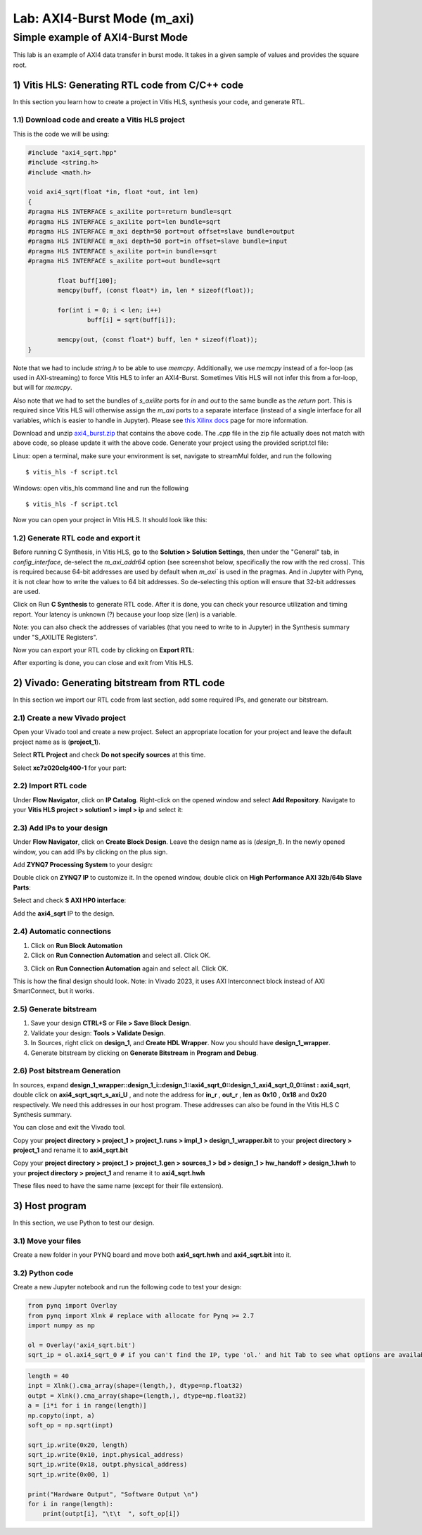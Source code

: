 Lab: AXI4-Burst Mode (m_axi)
============================

Simple example of AXI4-Burst Mode
***********************************

This lab is an example of AXI4 data transfer in burst mode. It takes in a given sample of values and provides the square root. 

1) Vitis HLS: Generating RTL code from C/C++ code
--------------------------------------------------

In this section you learn how to create a project in Vitis HLS, synthesis your code, and generate RTL.

1.1) Download code and create a Vitis HLS project
##################################################

This is the code we will be using:

.. code-block :: c++

	#include "axi4_sqrt.hpp"
	#include <string.h>
	#include <math.h>

	void axi4_sqrt(float *in, float *out, int len)
	{
	#pragma HLS INTERFACE s_axilite port=return bundle=sqrt
	#pragma HLS INTERFACE s_axilite port=len bundle=sqrt
	#pragma HLS INTERFACE m_axi depth=50 port=out offset=slave bundle=output
	#pragma HLS INTERFACE m_axi depth=50 port=in offset=slave bundle=input
	#pragma HLS INTERFACE s_axilite port=in bundle=sqrt
	#pragma HLS INTERFACE s_axilite port=out bundle=sqrt

		float buff[100];
		memcpy(buff, (const float*) in, len * sizeof(float));

		for(int i = 0; i < len; i++)
			buff[i] = sqrt(buff[i]);

		memcpy(out, (const float*) buff, len * sizeof(float));
	}
	
Note that we had to include `string.h` to be able to use `memcpy`. Additionally, we use `memcpy` instead of a for-loop (as used in AXI-streaming) to force Vitis HLS to infer an AXI4-Burst. Sometimes Vitis HLS will not infer this from a for-loop, but will for `memcpy`.

Also note that we had to set the bundles of `s_axilite` ports for `in` and `out` to the same bundle as the `return` port. This is required since Vitis HLS will otherwise assign the `m_axi` ports to a separate interface (instead of a single interface for all variables, which is easier to handle in Jupyter). Please see `this Xilinx docs <https://docs.xilinx.com/r/2020.2-English/ug1399-vitis-hls/Controlling-the-Address-Offset-in-an-AXI4-Interface>`_ page for more information.

Download and unzip `axi4_burst.zip <https://bitbucket.org/akhodamoradiUCSD/237c_data_files/downloads/axi4_burst.zip>`_ that contains the above code. The `.cpp` file in the zip file actually does not match with above code, so please update it with the above code. Generate your project using the provided script.tcl file:

Linux: open a terminal, make sure your environment is set, navigate to streamMul folder, and run the following ::

    $ vitis_hls -f script.tcl

Windows: open vitis_hls command line and run the following ::

    $ vitis_hls -f script.tcl

Now you can open your project in Vitis HLS. It should look like this:

.. image :: https://i.imgur.com/iHkVmWE.png

1.2) Generate RTL code and export it
####################################

Before running C Synthesis, in Vitis HLS, go to the **Solution > Solution Settings**, then under the "General" tab, in `config_interface`, de-select the `m_axi_addr64` option (see screenshot below, specifically the row with the red cross). This is required because 64-bit addresses are used by default when `m_axi`` is used in the pragmas. And in Jupyter with Pynq, it is not clear how to write the values to 64 bit addresses. So de-selecting this option will ensure that 32-bit addresses are used.

.. image :: https://imgur.com/a/auoDPWS

Click on Run **C Synthesis** to generate RTL code. After it is done, you can check your resource utilization and timing report. Your latency is unknown (?) because your loop size (*len*) is a variable.

.. image :: https://github.com/KastnerRG/pp4fpgas/raw/master/labs/images/pynq19.png

Note: you can also check the addresses of variables (that you need to write to in Jupyter) in the Synthesis summary under "S_AXILITE Registers".

Now you can export your RTL code by clicking on **Export RTL**:

.. image :: https://bitbucket.org/repo/x8q9Ed8/images/582121524-pynq3.png

After exporting is done, you can close and exit from Vitis HLS.

2) Vivado: Generating bitstream from RTL code
---------------------------------------------

In this section we import our RTL code from last section, add some required IPs, and generate our bitstream.

2.1) Create a new Vivado project
################################

Open your Vivado tool and create a new project. Select an appropriate location for your project and leave the default project name as is (**project_1**).

Select **RTL Project** and check **Do not specify sources** at this time.

Select **xc7z020clg400-1** for your part:

.. image :: https://bitbucket.org/repo/x8q9Ed8/images/3090594305-pynq4.png

2.2) Import RTL code
####################

Under **Flow Navigator**, click on **IP Catalog**. Right-click on the opened window and select **Add Repository**. Navigate to your **Vitis HLS project > solution1 > impl > ip** and select it:

.. image :: https://github.com/KastnerRG/pp4fpgas/raw/master/labs/images/pynq20.png


2.3) Add IPs to your design
###########################
Under **Flow Navigator**, click on **Create Block Design**. Leave the design name as is (*design_1*). In the newly opened window, you can add IPs by clicking on the plus sign.

Add **ZYNQ7 Processing System** to your design:

.. image :: https://bitbucket.org/repo/x8q9Ed8/images/3814633603-pynq6.png

Double click on **ZYNQ7 IP** to customize it. In the opened window, double click on **High Performance AXI 32b/64b Slave Parts**:

.. image :: https://bitbucket.org/repo/x8q9Ed8/images/148617913-pynq7.png

Select and check **S AXI HP0 interface**:

.. image :: https://github.com/KastnerRG/pp4fpgas/raw/master/labs/images/pynq21.png

Add the **axi4_sqrt** IP to the design.

.. image :: https://github.com/KastnerRG/pp4fpgas/raw/master/labs/images/pynq22.png


2.4) Automatic connections
##########################

1. Click on **Run Block Automation**

2. Click on **Run Connection Automation** and select all. Click OK.

.. image :: https://github.com/KastnerRG/pp4fpgas/raw/master/labs/images/pynq23.png

3. Click on **Run Connection Automation** again and select all. Click OK.

.. image :: https://github.com/KastnerRG/pp4fpgas/raw/master/labs/images/pynq24.png

This is how the final design should look. Note: in Vivado 2023, it uses AXI Interconnect block instead of AXI SmartConnect, but it works.

.. image :: https://github.com/KastnerRG/pp4fpgas/raw/master/labs/images/pynq25.png

2.5) Generate bitstream
#######################

1. Save your design **CTRL+S** or **File > Save Block Design**.

2. Validate your design: **Tools > Validate Design**.

3. In Sources, right click on **design_1**, and **Create HDL Wrapper**. Now you should have **design_1_wrapper**.

4. Generate bitstream by clicking on **Generate Bitstream** in **Program and Debug**.

2.6) Post bitstream Generation
##############################

In sources, expand **design_1_wrapper::design_1_i::design_1::axi4_sqrt_0::design_1_axi4_sqrt_0_0::inst : axi4_sqrt**, double click on **axi4_sqrt_sqrt_s_axi_U** , and note the address for **in_r** , **out_r** , **len** as **0x10** , **0x18** and **0x20** respectively. We need this addresses in our host program. These addresses can also be found in the Vitis HLS C Synthesis summary.

.. image :: https://github.com/KastnerRG/pp4fpgas/raw/master/labs/images/pynq26.png

You can close and exit the Vivado tool.

Copy your **project directory > project_1 > project_1.runs > impl_1 > design_1_wrapper.bit** to your **project directory > project_1** and rename it to **axi4_sqrt.bit**

Copy your **project directory > project_1 > project_1.gen > sources_1 > bd > design_1 > hw_handoff > design_1.hwh** to your **project directory > project_1** and rename it to **axi4_sqrt.hwh**

These files need to have the same name (except for their file extension).

3) Host program
---------------

In this section, we use Python to test our design.

3.1) Move your files
####################

Create a new folder in your PYNQ board and move both **axi4_sqrt.hwh** and **axi4_sqrt.bit** into it.

3.2) Python code
################

Create a new Jupyter notebook and run the following code to test your design:

.. code-block :: python3

	from pynq import Overlay
	from pynq import Xlnk # replace with allocate for Pynq >= 2.7
	import numpy as np

	ol = Overlay('axi4_sqrt.bit')
	sqrt_ip = ol.axi4_sqrt_0 # if you can't find the IP, type 'ol.' and hit Tab to see what options are available
	
.. code-block :: python3

	length = 40
	inpt = Xlnk().cma_array(shape=(length,), dtype=np.float32)
	outpt = Xlnk().cma_array(shape=(length,), dtype=np.float32)
	a = [i*i for i in range(length)]
	np.copyto(inpt, a)
	soft_op = np.sqrt(inpt)

	sqrt_ip.write(0x20, length)
	sqrt_ip.write(0x10, inpt.physical_address)
	sqrt_ip.write(0x18, outpt.physical_address)
	sqrt_ip.write(0x00, 1)

	print("Hardware Output", "Software Output \n")
	for i in range(length):
	    print(outpt[i], "\t\t  ", soft_op[i])












